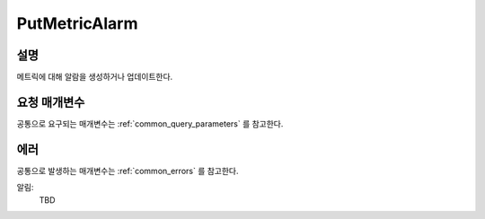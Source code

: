 .. _put_metric_alarm:

PutMetricAlarm
======================

설명
----
메트릭에 대해 알람을 생성하거나 업데이트한다. 

요청 매개변수
-------------
공통으로 요구되는 매개변수는 :ref:`common_query_parameters` 를 참고한다.

.. list-table:: 
   :widths: 20 50 10
   :header-rows: 1

   * - 이름
     - 설명
     - 필수 여부
   * - ActionsEnabled
     - 알람의 상태가 바뀌면 액션이 수행되어야할지 여부
       .. DANGER::
         아직 구현되지 않은 기능 

       자료 형: Boolean
     - No
   * - AlarmActions.member.N
     - TBD - 아직 구현되지 않음
     - No
   * - AlarmDescription	
     - 알람 설명

       자료 형: String

       길이 제한: 최소 1자 ~ 최대 255자
     - No
   * - AlarmName
     - 알람 이름. 이 이름은 SPCS 프로젝트에 한해 유일해야한다.

       자료 형: String

       길이 제한: 최소 1자 ~ 최대 255자
     - Yes

   * - ComparisonOperator
     - 임계치와 비교할 연산자. 통계 자료가 좌변 연산 값으로 사용된다.

       자료 형: String

       유효 값: GreaterThanOrEqualToThreshold | GreaterThanThreshold | 
       LessThanThreshold | LessThanOrEqualToThreshold
     - Yes     
   * - Dimensions.member.N
     - 알람에 관련된 메트릭의 dimensions

       자료 형: :ref:`dimension` 리스트

       길이 제한: 최소 0개부터 최대 10개의 아이템
       - No     
   * - EvaluationPeriods
     - 임계치 비교를 할 데이터의 횟수

       자료 형: Integer
     - Yes     
   * - InsufficientDataActions.member.N
     - TBD - 아직 구현되지 않음
     - No
   * - 이름
     - 설명
     - 필수 여부     
   * - MetricName
     - 알람에 관련된 메트릭의 이름

       자료 형: String

       길이 제한: 최소 1자 ~ 최대 255자
     - Yes
   * - Namespace
     - 알람에 관련된 메트릭의 namespace

       자료 형: String

       길이 제한: 최소 1자 ~ 최대 255자
     - Yes
   * - OKActions.member.N
     - TBD - 아직 구현되지 않음
     - No
   * - Period
     - 통계가 적용될 기간(초 단위)

       자료 형: Integer
     - Yes     
   * - Statistic
     - 알람에 사용할 메트릭의 통계

       자료 형: String

       유효 값: SampleCount | Average | Sum | Minimum | Maximum
     - Yes     
   * - Threshold
     - 통계자료와 비교할 임계치.

       자료 형: Double
     - Yes     
   * - Unit
     - 알람과 연계된 메트릭의 단위.

       자료 형: String

       Valid Values: Seconds | Microseconds | Milliseconds | Bytes | Kilobytes | 
       Megabytes | Gigabytes | Terabytes | Bits | Kilobits | Megabits | 
       Gigabits | Terabits | Percent | Count | Bytes/Second | Kilobytes/Second | 
       Megabytes/Second | Gigabytes/Second | Terabytes/Second | Bits/Second | 
       Kilobits/Second | Megabits/Second | Gigabits/Second | Terabits/Second | 
       Count/Second | None
     - No     
            
에러
----
공통으로 발생하는 매개변수는 :ref:`common_errors` 를 참고한다.

알림:
  TBD